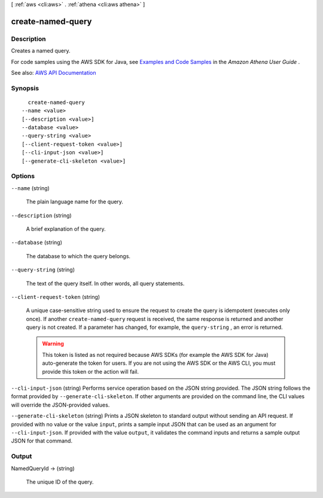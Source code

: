 [ :ref:`aws <cli:aws>` . :ref:`athena <cli:aws athena>` ]

.. _cli:aws athena create-named-query:


******************
create-named-query
******************



===========
Description
===========



Creates a named query.

 

For code samples using the AWS SDK for Java, see `Examples and Code Samples <http://docs.aws.amazon.com/athena/latest/ug/code-samples.html>`_ in the *Amazon Athena User Guide* .



See also: `AWS API Documentation <https://docs.aws.amazon.com/goto/WebAPI/athena-2017-05-18/CreateNamedQuery>`_


========
Synopsis
========

::

    create-named-query
  --name <value>
  [--description <value>]
  --database <value>
  --query-string <value>
  [--client-request-token <value>]
  [--cli-input-json <value>]
  [--generate-cli-skeleton <value>]




=======
Options
=======

``--name`` (string)


  The plain language name for the query.

  

``--description`` (string)


  A brief explanation of the query.

  

``--database`` (string)


  The database to which the query belongs.

  

``--query-string`` (string)


  The text of the query itself. In other words, all query statements.

  

``--client-request-token`` (string)


  A unique case-sensitive string used to ensure the request to create the query is idempotent (executes only once). If another ``create-named-query`` request is received, the same response is returned and another query is not created. If a parameter has changed, for example, the ``query-string`` , an error is returned.

   

  .. warning::

     

    This token is listed as not required because AWS SDKs (for example the AWS SDK for Java) auto-generate the token for users. If you are not using the AWS SDK or the AWS CLI, you must provide this token or the action will fail.

     

  

``--cli-input-json`` (string)
Performs service operation based on the JSON string provided. The JSON string follows the format provided by ``--generate-cli-skeleton``. If other arguments are provided on the command line, the CLI values will override the JSON-provided values.

``--generate-cli-skeleton`` (string)
Prints a JSON skeleton to standard output without sending an API request. If provided with no value or the value ``input``, prints a sample input JSON that can be used as an argument for ``--cli-input-json``. If provided with the value ``output``, it validates the command inputs and returns a sample output JSON for that command.



======
Output
======

NamedQueryId -> (string)

  

  The unique ID of the query.

  

  

